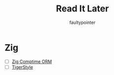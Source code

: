 #+title: Read It Later
#+author: faultypointer

* Zig
- [ ] [[https://matklad.github.io/2025/03/19/comptime-zig-orm.html][Zig Comptime ORM]]
- [ ] [[https://github.com/tigerbeetle/tigerbeetle/blob/main/docs/TIGER_STYLE.md][TigerStyle]]
